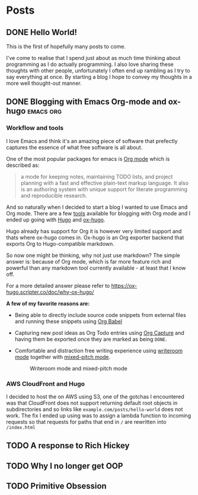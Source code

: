 #+HUGO_BASE_DIR: ../
#+HUGO_SECTION: posts
#+HUGO_WEIGHT: 2001
#+OPTIONS: tex:t

* Posts
** DONE Hello World!
:PROPERTIES:
:EXPORT_FILE_NAME: hello-world
:EXPORT_DATE: <2020-10-29 Thu>
:END:
This is the first of hopefully many posts to come.

I've come to realise that I spend just about as much time thinking about programming as I do
actually programming. I also love sharing these thoughts with other people, unfortunately I often end up rambling as
I try to say everything at once. By starting a blog I hope to convey my thoughts in a more well thought-out manner.
** DONE Blogging with Emacs Org-mode and ox-hugo :emacs:org:
:PROPERTIES:
:EXPORT_FILE_NAME: blogging-with-org-mode-and-ox-hugo
:END:
*** Workflow and tools
I love Emacs and think it's an amazing piece of software that prefectly captures
the essence of what free software is all about.

One of the most popular packages for emacs is [[https://orgmode.org][Org mode]] which is described as:
#+begin_quote
a mode for keeping notes, maintaining TODO lists, and project planning with a
fast and effective plain-text markup language. It also is an authoring system
with unique support for literate programming and reproducible research.
#+end_quote

And so naturally when I decided to start a blog I wanted to use Emacs and Org mode.
There are a few [[https://orgmode.org/tools.html][tools]] available for blogging with Org mode and I ended up going with [[https://gohugo.io][Hugo]]
and [[https://ox-hugo.scripter.co/][ox-hugo]].

Hugo already has support for Org it is however very limited support and thats
where ox-hugo comes in.
Ox-hugo is an Org exporter backend that exports Org to Hugo-compatible markdown.

So now one might be thinking, why not just use markdown?
The simple answer is: because of Org mode, which is far more feature rich and
powerful than any markdown tool currently available - at least that I know off.

For a more detailed answer please refer to https://ox-hugo.scripter.co/doc/why-ox-hugo/

*A few of my favorite  reasons are:*
- Being able to directly include source code snippets from external files and
  running these snippets using [[https://orgmode.org/worg/org-contrib/babel/][Org Babel]]

- Capturing new post ideas as Org Todo entries using [[https://orgmode.org/manual/Capture.html][Org Capture]] and having them
  be exported once they are marked as being =DONE=.

- Comfortable and distraction free writing experience using [[https://github.com/joostkremers/writeroom-mode][writeroom mode]] together with [[https://gitlab.com/jabranham/mixed-pitch][mixed-pitch mode]].
  #+CAPTION: Writeroom mode and mixed-pitch mode
  [[file:../static/images/zenmode.png]]

*** AWS CloudFront and Hugo
I decided to host the on AWS using S3, one of the gotchas I encountered was that
CloudFront does not support returning default root objects in subdirectories and
so links like =example.com/posts/hello-world= does not work.
The fix I ended up using was to assign a lambda function to incoming requests
so that requests for paths that end in =/= are rewritten into =/index.html=
** TODO A response to Rich Hickey
:PROPERTIES:
:EXPORT_FILE_NAME: a-response-to-rich-hickey
:END:
** TODO Why I no longer get OOP
:PROPERTIES:
:EXPORT_FILE_NAME: why-i-no-longer-get-oop
:END:
** TODO Primitive Obsession
:PROPERTIES:
:EXPORT_FILE_NAME: primitive-obsession
:END:
